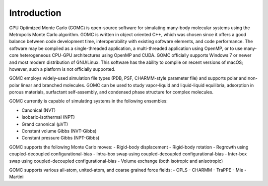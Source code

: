 Introduction
============

GPU Optimized Monte Carlo (GOMC) is open-source software for simulating many-body molecular systems using the Metropolis Monte Carlo algorithm. GOMC is written in object oriented C++, which was chosen since it offers a good balance between code development time, interoperability with existing software elements, and code performance. The software may be compiled as a single-threaded application, a multi-threaded application using OpenMP, or to use many-core heterogeneous CPU-GPU architectures using OpenMP and CUDA. GOMC officially supports Windows 7 or newer and most modern distribution of GNU/Linux. This software has the ability to compile on recent versions of macOS; however, such a platform is not officially supported.

GOMC employs widely-used simulation file types (PDB, PSF, CHARMM-style parameter file) and supports polar and non-polar linear and branched molecules. GOMC can be used to study vapor-liquid and liquid-liquid equilibria, adsorption in porous materials, surfactant self-assembly, and condensed phase structure for complex molecules.

GOMC currently is capable of simulating systems in the following ensembles:

- Canonical (NVT)
- Isobaric-isothermal (NPT)
- Grand canonical (μVT)
- Constant volume Gibbs (NVT-Gibbs) 
- Constant pressure Gibbs (NPT-Gibbs)

GOMC supports the following Monte Carlo moves:
- Rigid-body displacement
- Rigid-body rotation
- Regrowth using coupled-decoupled configurational-bias
- Intra-box swap using coupled-decoupled configurational-bias
- Inter-box swap using coupled-decoupled configurational-bias
- Volume exchange (both isotropic and anisotropic)

GOMC supports various all-atom, united-atom, and coarse grained force fields:
- OPLS
- CHARMM 
- TraPPE
- Mie
- Martini
